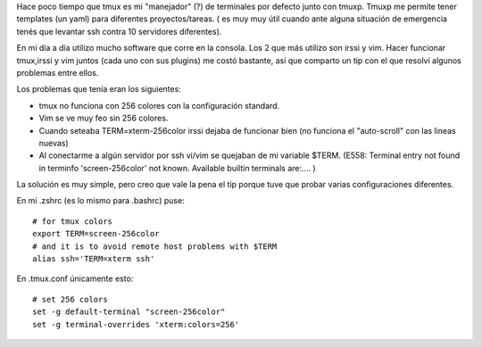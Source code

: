 .. title: Tmux tip
.. slug: tmux-tip
.. date: 2014-05-24 12:19:26 UTC-03:00
.. tags: tmux, vim, irssi 
.. category: 
.. link: 
.. description: 
.. type: text

Hace poco tiempo que tmux es mi "manejador" (?) de terminales por defecto 
junto con tmuxp. Tmuxp me permite tener templates (un yaml) para diferentes 
proyectos/tareas. ( es muy muy útil cuando ante alguna situación de emergencia 
tenés que levantar ssh contra 10 servidores diferentes).

.. image:: /images/tmux.png

En mi día a día utilizo mucho software que corre en la consola. Los 2 que más 
utilizo son irssi y vim. Hacer funcionar tmux,irssi y vim juntos 
(cada uno con sus plugins) me costó bastante, así que comparto un tip con el 
que resolví algunos problemas entre ellos.

Los problemas que tenía eran los siguientes:

* tmux no funciona con 256 colores con la configuración standard.
* Vim se ve muy feo sin 256 colores.
* Cuando seteaba TERM=xterm-256color irssi dejaba de funcionar bien (no funciona el "auto-scroll" con las lineas nuevas)
* Al conectarme a algún servidor por ssh vi/vim se quejaban de mi variable $TERM. (E558: Terminal entry not found in terminfo 'screen-256color' not known. Available builtin terminals are:.... )

La solución es muy simple, pero creo que vale la pena el tip porque tuve 
que probar varias configuraciones diferentes.

En mi .zshrc (es lo mismo para .bashrc) puse::

    # for tmux colors
    export TERM=screen-256color
    # and it is to avoid remote host problems with $TERM
    alias ssh='TERM=xterm ssh'

En .tmux.conf únicamente esto::

    # set 256 colors
    set -g default-terminal "screen-256color"
    set -g terminal-overrides 'xterm:colors=256'
     
